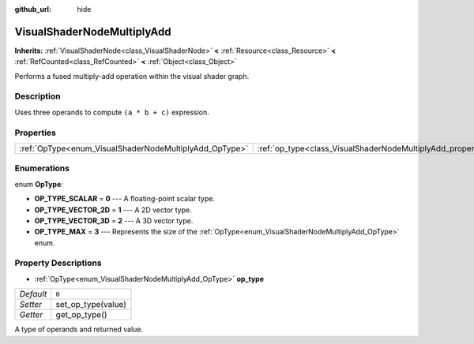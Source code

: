:github_url: hide

.. Generated automatically by doc/tools/make_rst.py in Godot's source tree.
.. DO NOT EDIT THIS FILE, but the VisualShaderNodeMultiplyAdd.xml source instead.
.. The source is found in doc/classes or modules/<name>/doc_classes.

.. _class_VisualShaderNodeMultiplyAdd:

VisualShaderNodeMultiplyAdd
===========================

**Inherits:** :ref:`VisualShaderNode<class_VisualShaderNode>` **<** :ref:`Resource<class_Resource>` **<** :ref:`RefCounted<class_RefCounted>` **<** :ref:`Object<class_Object>`

Performs a fused multiply-add operation within the visual shader graph.

Description
-----------

Uses three operands to compute ``(a * b + c)`` expression.

Properties
----------

+--------------------------------------------------------+--------------------------------------------------------------------+-------+
| :ref:`OpType<enum_VisualShaderNodeMultiplyAdd_OpType>` | :ref:`op_type<class_VisualShaderNodeMultiplyAdd_property_op_type>` | ``0`` |
+--------------------------------------------------------+--------------------------------------------------------------------+-------+

Enumerations
------------

.. _enum_VisualShaderNodeMultiplyAdd_OpType:

.. _class_VisualShaderNodeMultiplyAdd_constant_OP_TYPE_SCALAR:

.. _class_VisualShaderNodeMultiplyAdd_constant_OP_TYPE_VECTOR_2D:

.. _class_VisualShaderNodeMultiplyAdd_constant_OP_TYPE_VECTOR_3D:

.. _class_VisualShaderNodeMultiplyAdd_constant_OP_TYPE_MAX:

enum **OpType**:

- **OP_TYPE_SCALAR** = **0** --- A floating-point scalar type.

- **OP_TYPE_VECTOR_2D** = **1** --- A 2D vector type.

- **OP_TYPE_VECTOR_3D** = **2** --- A 3D vector type.

- **OP_TYPE_MAX** = **3** --- Represents the size of the :ref:`OpType<enum_VisualShaderNodeMultiplyAdd_OpType>` enum.

Property Descriptions
---------------------

.. _class_VisualShaderNodeMultiplyAdd_property_op_type:

- :ref:`OpType<enum_VisualShaderNodeMultiplyAdd_OpType>` **op_type**

+-----------+--------------------+
| *Default* | ``0``              |
+-----------+--------------------+
| *Setter*  | set_op_type(value) |
+-----------+--------------------+
| *Getter*  | get_op_type()      |
+-----------+--------------------+

A type of operands and returned value.

.. |virtual| replace:: :abbr:`virtual (This method should typically be overridden by the user to have any effect.)`
.. |const| replace:: :abbr:`const (This method has no side effects. It doesn't modify any of the instance's member variables.)`
.. |vararg| replace:: :abbr:`vararg (This method accepts any number of arguments after the ones described here.)`
.. |constructor| replace:: :abbr:`constructor (This method is used to construct a type.)`
.. |static| replace:: :abbr:`static (This method doesn't need an instance to be called, so it can be called directly using the class name.)`
.. |operator| replace:: :abbr:`operator (This method describes a valid operator to use with this type as left-hand operand.)`
